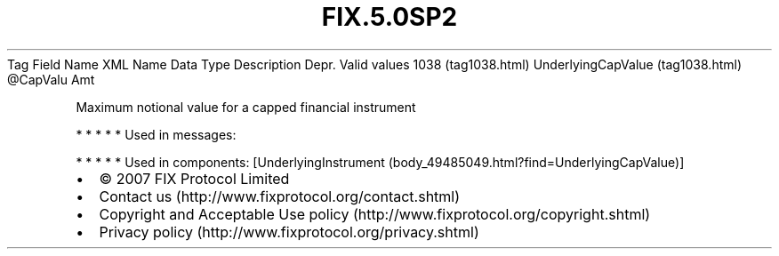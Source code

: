 .TH FIX.5.0SP2 "" "" "Tag #1038"
Tag
Field Name
XML Name
Data Type
Description
Depr.
Valid values
1038 (tag1038.html)
UnderlyingCapValue (tag1038.html)
\@CapValu
Amt
.PP
Maximum notional value for a capped financial instrument
.PP
   *   *   *   *   *
Used in messages:
.PP
   *   *   *   *   *
Used in components:
[UnderlyingInstrument (body_49485049.html?find=UnderlyingCapValue)]

.PD 0
.P
.PD

.PP
.PP
.IP \[bu] 2
© 2007 FIX Protocol Limited
.IP \[bu] 2
Contact us (http://www.fixprotocol.org/contact.shtml)
.IP \[bu] 2
Copyright and Acceptable Use policy (http://www.fixprotocol.org/copyright.shtml)
.IP \[bu] 2
Privacy policy (http://www.fixprotocol.org/privacy.shtml)
